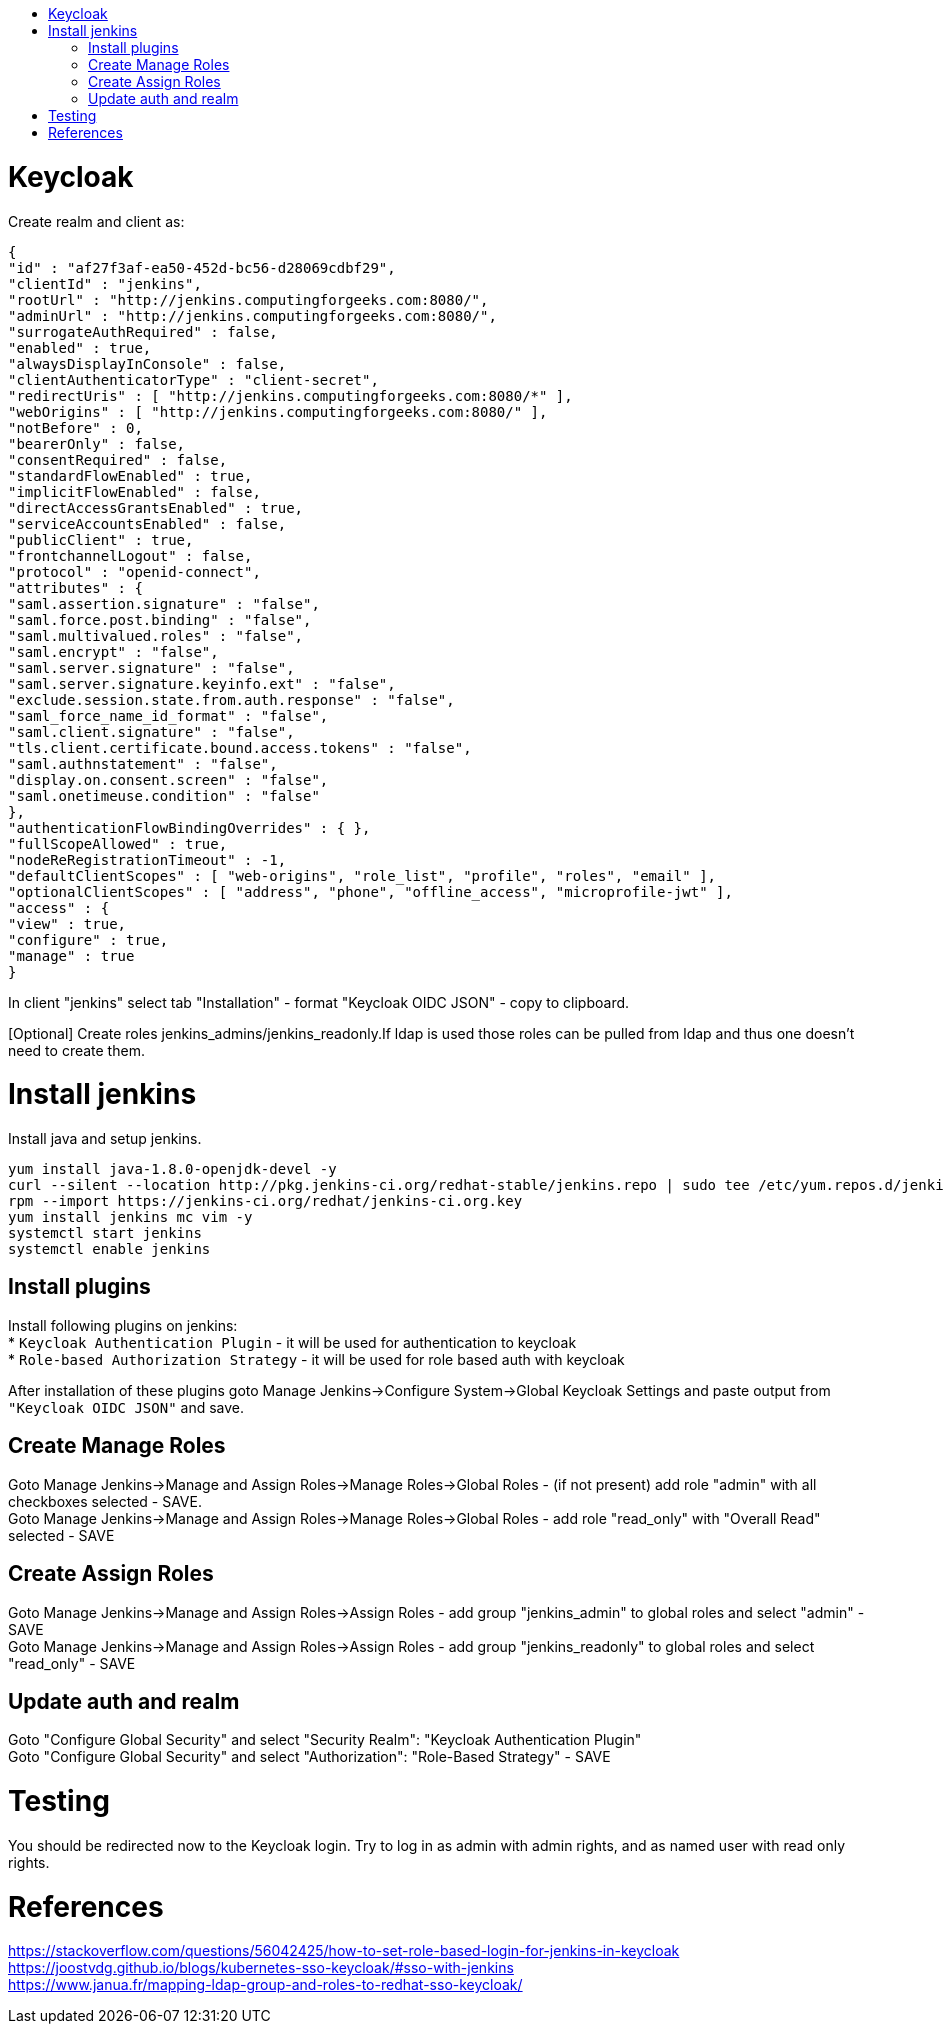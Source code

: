 :toc: macro
:toc-title:
:toclevels: 99
toc::[]

# Keycloak
Create realm and client as:

```json
{
"id" : "af27f3af-ea50-452d-bc56-d28069cdbf29",
"clientId" : "jenkins",
"rootUrl" : "http://jenkins.computingforgeeks.com:8080/",
"adminUrl" : "http://jenkins.computingforgeeks.com:8080/",
"surrogateAuthRequired" : false,
"enabled" : true,
"alwaysDisplayInConsole" : false,
"clientAuthenticatorType" : "client-secret",
"redirectUris" : [ "http://jenkins.computingforgeeks.com:8080/*" ],
"webOrigins" : [ "http://jenkins.computingforgeeks.com:8080/" ],
"notBefore" : 0,
"bearerOnly" : false,
"consentRequired" : false,
"standardFlowEnabled" : true,
"implicitFlowEnabled" : false,
"directAccessGrantsEnabled" : true,
"serviceAccountsEnabled" : false,
"publicClient" : true,
"frontchannelLogout" : false,
"protocol" : "openid-connect",
"attributes" : {
"saml.assertion.signature" : "false",
"saml.force.post.binding" : "false",
"saml.multivalued.roles" : "false",
"saml.encrypt" : "false",
"saml.server.signature" : "false",
"saml.server.signature.keyinfo.ext" : "false",
"exclude.session.state.from.auth.response" : "false",
"saml_force_name_id_format" : "false",
"saml.client.signature" : "false",
"tls.client.certificate.bound.access.tokens" : "false",
"saml.authnstatement" : "false",
"display.on.consent.screen" : "false",
"saml.onetimeuse.condition" : "false"
},
"authenticationFlowBindingOverrides" : { },
"fullScopeAllowed" : true,
"nodeReRegistrationTimeout" : -1,
"defaultClientScopes" : [ "web-origins", "role_list", "profile", "roles", "email" ],
"optionalClientScopes" : [ "address", "phone", "offline_access", "microprofile-jwt" ],
"access" : {
"view" : true,
"configure" : true,
"manage" : true
}
```

In client "jenkins" select tab "Installation" - format "Keycloak OIDC JSON" - copy to clipboard.

[Optional] Create roles jenkins_admins/jenkins_readonly.If ldap is used those roles can be pulled from ldap and thus one doesn't need to create them.

# Install jenkins
Install java and setup jenkins.

```
yum install java-1.8.0-openjdk-devel -y
curl --silent --location http://pkg.jenkins-ci.org/redhat-stable/jenkins.repo | sudo tee /etc/yum.repos.d/jenkins.repo
rpm --import https://jenkins-ci.org/redhat/jenkins-ci.org.key
yum install jenkins mc vim -y
systemctl start jenkins
systemctl enable jenkins
```

## Install plugins
[%hardbreaks]
Install following plugins on jenkins:
* `Keycloak Authentication Plugin` - it will be used for authentication to keycloak
* `Role-based Authorization Strategy` - it will be used for role based auth with keycloak

After installation of these plugins goto Manage Jenkins->Configure System->Global Keycloak Settings and paste output from `"Keycloak OIDC JSON"` and save.

## Create Manage Roles
[%hardbreaks]
Goto Manage Jenkins->Manage and Assign Roles->Manage Roles->Global Roles - (if not present) add role "admin" with all checkboxes selected - SAVE.
Goto Manage Jenkins->Manage and Assign Roles->Manage Roles->Global Roles - add role "read_only" with "Overall Read" selected - SAVE

## Create Assign Roles
[%hardbreaks]
Goto Manage Jenkins->Manage and Assign Roles->Assign Roles - add group "jenkins_admin" to global roles and select "admin" - SAVE
Goto Manage Jenkins->Manage and Assign Roles->Assign Roles - add group "jenkins_readonly" to global roles and select "read_only" - SAVE

## Update auth and realm
[%hardbreaks]
Goto "Configure Global Security" and select "Security Realm": "Keycloak Authentication Plugin"
Goto "Configure Global Security" and select "Authorization": "Role-Based Strategy" - SAVE

# Testing
You should be redirected now to the Keycloak login. Try to log in as admin with admin rights, and as named user with read only rights.

# References
[%hardbreaks]
https://stackoverflow.com/questions/56042425/how-to-set-role-based-login-for-jenkins-in-keycloak
https://joostvdg.github.io/blogs/kubernetes-sso-keycloak/#sso-with-jenkins
https://www.janua.fr/mapping-ldap-group-and-roles-to-redhat-sso-keycloak/